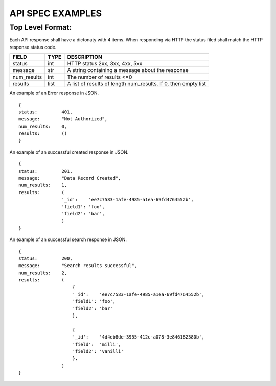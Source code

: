 API SPEC EXAMPLES
=================

Top Level Format:
-----------------

Each API response shall have a dictonaty with 4 items.  When responding via HTTP
the status filed shall match the HTTP response status code.

============    ============    ===============================================================
FIELD           TYPE            DESCRIPTION
============    ============    ===============================================================
status          int             HTTP status 2xx, 3xx, 4xx, 5xx
message         str             A string containing a message about the response
num_results     int             The number of results <=0
results         list            A list of results of length num_results. If 0, then empty list
============    ============    ===============================================================


An example of an Error response in JSON.
::
    {
    status:         401,
    message:        "Not Authorized",
    num_results:    0,
    results:        ()
    }

An example of an successful created response in JSON.
::
    {
    status:         201,
    message:        "Data Record Created",
    num_results:    1,
    results:        (
                    '_id':    'ee7c7583-1afe-4985-a1ea-69fd4764552b',
                    'field1': 'foo',
                    'field2': 'bar',
                    )
    }
    
An example of an successful search response in JSON.
::
    {
    status:         200,
    message:        "Search results successful",
    num_results:    2,
    results:        (
                        {
                        '_id':    'ee7c7583-1afe-4985-a1ea-69fd4764552b',
                        'field1': 'foo',
                        'field2': 'bar'
                        },
                        
                        {
                        '_id':    '4d4eb8de-3955-412c-a078-3e846182380b',
                        'field':  'milli',
                        'field2': 'vanilli'
                        },
                    )
    }
